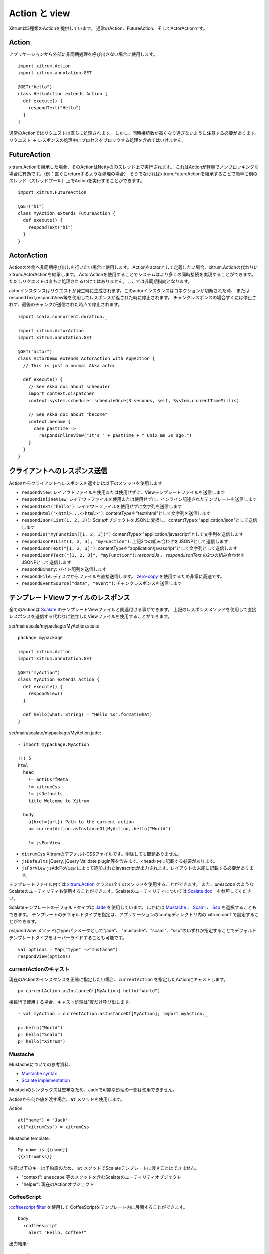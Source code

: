 Action と view
===============

Xitrumは3種類のActionを提供しています。
通常のAction、FutureAction、そしてActorActionです。

Action
------

アプリケーションから外部に非同期処理を呼び出さない場合に使用します。

::

  import xitrum.Action
  import xitrum.annotation.GET

  @GET("hello")
  class HelloAction extends Action {
    def execute() {
      respondText("Hello")
    }
  }

通常のActionではリクエストは直ちに処理されます。
しかし、同時接続数が高くなり過ぎないように注意する必要があります。
リクエスト -> レスポンスの処理中にプロセスをブロックする処理を含めてはいけません。

FutureAction
------------

xitrum.Actionを継承した場合、そのActionはNettyのIOスレッド上で実行されます。
これはActionが軽量でノンブロッキングな場合に有効です。（例：直ぐにreturnするような処理の場合）
そうでなければxitrum.FutureActionを継承することで簡単に別のスレッド（スレッドプール）上でActionを実行することができます。

::

  import xitrum.FutureAction

  @GET("hi")
  class MyAction extends FutureAction {
    def execute() {
      respondText("hi")
    }
  }

ActorAction
-----------

Actionの外側へ非同期呼び出しを行いたい場合に使用します。
Actionをactorとして定義したい場合、xitrum.Actionの代わりにxitrum.ActorActionを継承します。
ActorActionを使用することでシステムはより多くの同時接続を実現することができます。
ただしリクエストは直ちに処理されるわけではありません。ここでは非同期指向となります。

actorインスタンスはリクエストが発生時に生成されます。このactorインスタンスはコネクションが切断された時、
またはrespondText,respondView等を使用してレスポンスが返された時に停止されます。
チャンクレスポンスの場合すぐには停止されず、最後のチャンクが送信された時点で停止されます。

::

  import scala.concurrent.duration._

  import xitrum.ActorAction
  import xitrum.annotation.GET

  @GET("actor")
  class ActorDemo extends ActorAction with AppAction {
    // This is just a normal Akka actor

    def execute() {
      // See Akka doc about scheduler
      import context.dispatcher
      context.system.scheduler.scheduleOnce(3 seconds, self, System.currentTimeMillis)

      // See Akka doc about "become"
      context.become {
        case pastTime =>
          respondInlineView("It's " + pastTime + " Unix ms 3s ago.")
      }
    }
  }

クライアントへのレスポンス送信
--------------------------------

Actionからクライアントへレスポンスを返すには以下のメソッドを使用します

* ``respondView``: レイアウトファイルを使用または使用せずに、Viewテンプレートファイルを送信します
* ``respondInlineView``: レイアウトファイルを使用または使用せずに、インライン記述されたテンプレートを送信します
* ``respondText("hello")``: レイアウトファイルを使用せずに文字列を送信します
* ``respondHtml("<html>...</html>")``: contentTypeを"text/html"として文字列を送信します
* ``respondJson(List(1, 2, 3))``: ScalaオブジェクトをJSONに変換し、contentTypeを"application/json"として送信します
* ``respondJs("myFunction([1, 2, 3])")`` contentTypeを"application/javascript"として文字列を送信します
* ``respondJsonP(List(1, 2, 3), "myFunction")``: 上記2つの組み合わせをJSONPとして送信します
* ``respondJsonText("[1, 2, 3]")``: contentTypeを"application/javascript"として文字列として送信します
* ``respondJsonPText("[1, 2, 3]", "myFunction")``: `respondJs` 、 `respondJsonText` の2つの組み合わせをJSONPとして送信します
* ``respondBinary``: バイト配列を送信します
* ``respondFile``: ディスクからファイルを直接送信します。 `zero-copy <http://www.ibm.com/developerworks/library/j-zerocopy/>`_ を使用するため非常に高速です。
* ``respondEventSource("data", "event")``: チャンクレスポンスを送信します

テンプレートViewファイルのレスポンス
---------------------------------------------------------

全てのActionは `Scalate <http://scalate.fusesource.org/>`_ のテンプレートViewファイルと関連付ける事ができます。
上記のレスポンスメソッドを使用して直接レスポンスを送信する代わりに独立したViewファイルを使用することができます。

scr/main/scala/mypackage/MyAction.scala:

::

  package mypackage

  import xitrum.Action
  import xitrum.annotation.GET

  @GET("myAction")
  class MyAction extends Action {
    def execute() {
      respondView()
    }

    def hello(what: String) = "Hello %s".format(what)
  }

scr/main/scalate/mypackage/MyAction.jade:

::

  - import mypackage.MyAction

  !!! 5
  html
    head
      != antiCsrfMeta
      != xitrumCss
      != jsDefaults
      title Welcome to Xitrum

    body
      a(href={url}) Path to the current action
      p= currentAction.asInstanceOf[MyAction].hello("World")

      != jsForView

* ``xitrumCss`` XitrumのデフォルトCSSファイルです。削除しても問題ありません。
* ``jsDefaults`` jQuery, jQuery Validate plugin等を含みます。<head>内に記載する必要があります。
* ``jsForView`` ``jsAddToView`` によって追加されたjavascriptが出力されます。レイアウトの末尾に記載する必要があります。

テンプレートファイル内では `xitrum.Action <https://github.com/xitrum-framework/xitrum/blob/master/src/main/scala/xitrum/Action.scala>`_ クラスの全てのメソッドを使用することができます。
また、`unescape` のようなScalateのユーティリティも使用することができます。Scalateのユーティリティについては `Scalate doc <http://scalate.fusesource.org/documentation/index.html>`_　を参照してください。

Scalateテンプレートのデフォルトタイプは `Jade <http://scalate.fusesource.org/documentation/jade.html>`_ を使用しています。
ほかには `Mustache <http://scalate.fusesource.org/documentation/mustache.html>`_ 、
`Scaml <http://scalate.fusesource.org/documentation/scaml-reference.html>`_ 、
`Ssp <http://scalate.fusesource.org/documentation/ssp-reference.html>`_ を選択することもできます。
テンプレートのデフォルトタイプを指定は、アプリケーションのconfigディレクトリ内の`xitrum.conf`で設定することができます。

`respondView` メソッドにtypeパラメータとして"jade"、 "mustache"、"scaml"、"ssp"のいずれか指定することでデフォルトテンプレートタイプをオーバーライドすることも可能です。

::

  val options = Map("type" ->"mustache")
  respondView(options)

currentActionのキャスト
~~~~~~~~~~~~~~~~~~~~~~~

現在のActionのインスタンスを正確に指定したい場合、``currentAction`` を指定したActionにキャストします。

::

  p= currentAction.asInstanceOf[MyAction].hello("World")

複数行で使用する場合、キャスト処理は1度だけ呼び出します。

::

  - val myAction = currentAction.asInstanceOf[MyAction]; import myAction._

  p= hello("World")
  p= hello("Scala")
  p= hello("Xitrum")

Mustache
~~~~~~~~

Mustacheについての参考資料:

* `Mustache syntax <http://mustache.github.com/mustache.5.html>`_
* `Scalate implementation <http://scalate.fusesource.org/documentation/mustache.html>`_

Mustachのシンタックスは堅牢なため、Jadeで可能な処理の一部は使用できません。

Actionから何か値を渡す場合、``at`` メソッドを使用します。

Action:

::

  at("name") = "Jack"
  at("xitrumCss") = xitrumCss

Mustache template:

::

  My name is {{name}}
  {{xitrumCss}}

注意:以下のキーは予約語のため、 ``at`` メソッドでScalateテンプレートに渡すことはできません。

* "context": ``unescape`` 等のメソッドを含むScalateのユーティリティオブジェクト
* "helper": 現在のActionオブジェクト

CoffeeScript
~~~~~~~~~~~~

`:coffeescript filter <http://scalate.fusesource.org/documentation/jade-syntax.html#filters>`_ を使用して
CoffeeScriptをテンプレート内に展開することができます。

::

  body
    :coffeescript
      alert "Hello, Coffee!"

出力結果:

::

  <body>
    <script type='text/javascript'>
      //<![CDATA[
        (function() {
          alert("Hello, Coffee!");
        }).call(this);
      //]]>
    </script>
  </body>

注意: ただしこの処理は `低速 <http://groups.google.com/group/xitrum-framework/browse_thread/thread/6667a7608f0dc9c7>`_ です。

::

  jade+javascript+1thread: 1-2ms for page
  jade+coffesscript+1thread: 40-70ms for page
  jade+javascript+100threads: ~40ms for page
  jade+coffesscript+100threads: 400-700ms for page

高速で動作させるにはあらかじめCoffeeScriptからJavaScriptを生成しておく必要があります。

レイアウト
----------

``respondView`` または ``respondInlineView`` を使用してViewを送信した場合、
Xitrumはその結果の文字列を、``renderedView`` の変数としてセットします。
そして現在のActionの ``layout`` メソッドが実行されます。
ブラウザーに送信されるデータは最終的にこのメソッドの結果となります。

デフォルトでは、``layout`` メソッドは単に ``renderedView`` を呼び出します。
もし、この処理に追加で何かを加えたい場合、オーバーライドします。もし、 ``renderedView`` をメソッド内にインクルードした場合、
そのViewはレイアウトの一部としてインクルードされます。

ポイントは ``layout`` は現在のActionのViewが実行された後に呼ばれるということです。
そしてそこで返却される値がブラウザーに送信される値となります。

このメカニズムはとてもシンプルで魔法ではありません。便宜上Xitrumにはレイアウトが存在しないと考えることができます。
そこにはただ ``layout`` メソッドがあるだけで、全てをこのメソッドで賄うことができます。


典型的な例として、共通レイアウトを親クラスとして使用するパターンを示します。

src/main/scala/mypackage/AppAction.scala

::

  package mypackage
  import xitrum.Action

  trait AppAction extends Action {
    override def layout = renderViewNoLayout[AppAction]()
  }

src/main/scalate/mypackage/AppAction.jade

::

  !!! 5
  html
    head
      != antiCsrfMeta
      != xitrumCss
      != jsDefaults
      title Welcome to Xitrum

    body
      != renderedView
      != jsForView

src/main/scala/mypackage/MyAction.scala

::

  package mypackage
  import xitrum.annotation.GET

  @GET("myAction")
  class MyAction extends AppAction {
    def execute() {
      respondView()
    }

    def hello(what: String) = "Hello %s".format(what)
  }

scr/main/scalate/mypackage/MyAction.jade:

::

  - import mypackage.MyAction

  a(href={url}) Path to the current action
  p= currentAction.asInstanceOf[MyAction].hello("World")


独立したレイアウトファイルを使用しないパターン
~~~~~~~~~~~~~~~~~~~~~~~~~~~~~~~~~~~~~~~~~~~~~~

AppAction.scala

::

  import xitrum.Action
  import xitrum.view.DocType

  trait AppAction extends Action {
    override def layout = DocType.html5(
      <html>
        <head>
          {antiCsrfMeta}
          {xitrumCss}
          {jsDefaults}
          <title>Welcome to Xitrum</title>
        </head>
        <body>
          {renderedView}
          {jsForView}
        </body>
      </html>
    )
  }

respondViewにレイアウトを直接指定するパターン
~~~~~~~~~~~~~~~~~~~~~~~~~~~~~~~~~~~~~~~~~~~~~

::

  val specialLayout = () =>
    DocType.html5(
      <html>
        <head>
          {antiCsrfMeta}
          {xitrumCss}
          {jsDefaults}
          <title>Welcome to Xitrum</title>
        </head>
        <body>
          {renderedView}
          {jsForView}
        </body>
      </html>
    )

  respondView(specialLayout _)

respondInlineView
-----------------

通常ViewはScalateファイルに記載しますが、直接Actionに記載することもできます。

::

  import xitrum.Action
  import xitrum.annotation.GET

  @GET("myAction")
  class MyAction extends Action {
    def execute() {
      val s = "World"  // Will be automatically HTML-escaped
      respondInlineView(
        <p>Hello <em>{s}</em>!</p>
      )
    }
  }

renderFragment
--------------

MyAction.jadeが
``scr/main/scalate/mypackage/MyAction.jade``
にある場合、同じディレクトリにあるフラグメント
``scr/main/scalate/mypackage/_MyFragment.jade``
を返す場合:

::

  renderFragment[MyAction]("MyFragment")

現在のActionが``MyAction``の場合、以下のように省略できます。

::

  renderFragment("MyFragment")

別のアクションに紐付けられたViewをレスポンスする場合
--------------------------------------------------------------------------------

次のシンタックスを使用します ``respondView[ClassName]()``:

::

  package mypackage

  import xitrum.Action
  import xitrum.annotation.{GET, POST}

  @GET("login")
  class LoginFormAction extends Action {
    def execute() {
      // Respond scr/main/scalate/mypackage/LoginFormAction.jade
      respondView()
    }
  }

  @POST("login")
  class DoLoginAction extends Action {
    def execute() {
      val authenticated = ...
      if (authenticated)
        redirectTo[HomeAction]()
      else
        // Reuse the view of LoginFormAction
        respondView[LoginFormAction]()
    }
  }

ひとつのアクションに複数のViweを紐付ける方法
~~~~~~~~~~~~~~~~~~~~~~~~~~~~~~~~~~~~~~~~~~~~~~~~~~~~~~~~~~~~~~~~~~~~

::

  package mypackage

  import xitrum.Action
  import xitrum.annotation.GET

  // These are non-routed actions, for mapping to view template files:
  // scr/main/scalate/mypackage/HomeAction_NormalUser.jade
  // scr/main/scalate/mypackage/HomeAction_Moderator.jade
  // scr/main/scalate/mypackage/HomeAction_Admin.jade
  trait HomeAction_NormalUser extends Action
  trait HomeAction_Moderator  extends Action
  trait HomeAction_Admin      extends Action

  @GET("")
  class HomeAction extends Action {
    def execute() {
      val userType = ...
      userType match {
        case NormalUser => respondView[HomeAction_NormalUser]()
        case Moderator  => respondView[HomeAction_Moderator]()
        case Admin      => respondView[HomeAction_Admin]()
      }
    }
  }

上記のようにルーティングとは関係ないアクションを記述することは一見して面倒ですが、
この方法はプログラムをタイプセーフに保つことができます。

Component
---------

複数のViewに対して組み込むことができる再利用可能なコンポーネントを作成することもできます。
コンポーネントのコンセプトはアクションに非常に似ています。
以下のような特徴があります。

* コンポーネントはルートを持ちません。すなわち ``execute`` メソッドは不要となります。
* コンポーネントは全レスポンスを返すわけではありません。 断片的なviewを "render" するのみとなります。
  そのため、コンポーネント内部では ``respondXXX`` の代わりに ``renderXXX`` を呼び出す必要があります。
* アクションのように、コンポーネントは単一のまたは複数のViewと紐付けるたり、あるいは紐付けないで使用することも可能です。


::

  package mypackage

  import xitrum.{FutureAction, Component}
  import xitrum.annotation.GET

  class CompoWithView extends Component {
    def render() = {
      // Render associated view template, e.g. CompoWithView.jade
      // Note that this is renderView, not respondView!
      renderView()
    }
  }

  class CompoWithoutView extends Component {
    def render() = {
      "Hello World"
    }
  }

  @GET("foo/bar")
  class MyAction extends FutureAction {
    def execute() {
      respondView()
    }
  }

MyAction.jade:

::

  - import mypackage._

  != newComponent[CompoWithView]().render()
  != newComponent[CompoWithoutView]().render()
